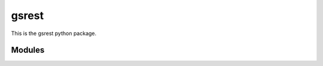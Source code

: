 gsrest
======

This is the gsrest python package.

Modules
-------

.. autosummary/autogen may require 'poetry install'
.. :recursive: (not yet, wait for sphinx 3.1)
.. Next modules have been omitted:
   gsrest
   gsrest.core
   gsrest.core.connect
   gsrest.core.element
   gsrest.core.registry
   gsrest.core.schema
   gsrest.core.traits
   gsrest.core.url
   gsrest.elements
   gsrest.helper
   gsrest.helper.decorator
   gsrest.helper.function
   gsrest.helper.logger
   gsrest.helper.types
   gsrest.xml
   gsrest.xml.converter
   gsrest.xml.io
   gsrest.xml.schema
.. autosummary::
   :toctree: autogen

   gsrest.client
   gsrest.collection
   gsrest.elements.blobstore
   gsrest.elements.coverage
   gsrest.elements.coveragestore
   gsrest.elements.gridset
   gsrest.elements.gwclayer
   gsrest.elements.layer
   gsrest.elements.layergroup
   gsrest.elements.style
   gsrest.elements.workspace
   gsrest.ops
   gsrest.yaml

.. Comment out empty modules
   gsrest.core
   gsrest.xml

.. Indices and tables
.. ------------------
.. 
.. * :ref:`genindex`
.. * :ref:`modindex`
.. * :ref:`search`
